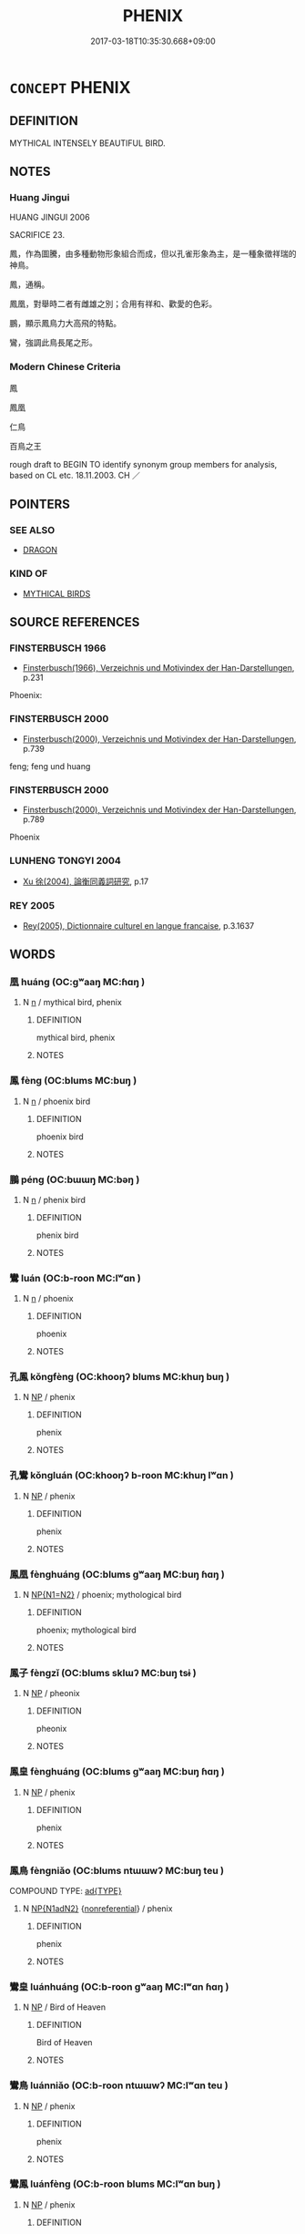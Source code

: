 # -*- mode: mandoku-tls-view -*-
#+TITLE: PHENIX
#+DATE: 2017-03-18T10:35:30.668+09:00        
#+STARTUP: content
* =CONCEPT= PHENIX
:PROPERTIES:
:CUSTOM_ID: uuid-e1ece3e9-9dad-4c59-9233-8ca3616ca2a8
:TR_ZH: 鳳凰
:END:
** DEFINITION

MYTHICAL INTENSELY BEAUTIFUL BIRD.

** NOTES

*** Huang Jingui
HUANG JINGUI 2006

SACRIFICE 23.

鳳，作為圖騰，由多種動物形象組合而成，但以孔雀形象為主，是一種象徵祥瑞的神鳥。

鳳，通稱。

鳳凰，對舉時二者有雌雄之別；合用有祥和、歡愛的色彩。

鵬，顯示鳳鳥力大高飛的特點。

鸞，強調此鳥長尾之形。

*** Modern Chinese Criteria
鳳

鳳凰

仁鳥

百鳥之王

rough draft to BEGIN TO identify synonym group members for analysis, based on CL etc. 18.11.2003. CH ／

** POINTERS
*** SEE ALSO
 - [[tls:concept:DRAGON][DRAGON]]

*** KIND OF
 - [[tls:concept:MYTHICAL BIRDS][MYTHICAL BIRDS]]

** SOURCE REFERENCES
*** FINSTERBUSCH 1966
 - [[cite:FINSTERBUSCH-1966][Finsterbusch(1966), Verzeichnis und Motivindex der Han-Darstellungen]], p.231


Phoenix:

*** FINSTERBUSCH 2000
 - [[cite:FINSTERBUSCH-2000][Finsterbusch(2000), Verzeichnis und Motivindex der Han-Darstellungen]], p.739


feng; feng und huang

*** FINSTERBUSCH 2000
 - [[cite:FINSTERBUSCH-2000][Finsterbusch(2000), Verzeichnis und Motivindex der Han-Darstellungen]], p.789


Phoenix

*** LUNHENG TONGYI 2004
 - [[cite:LUNHENG-TONGYI-2004][Xu 徐(2004), 論衡同義詞研究]], p.17

*** REY 2005
 - [[cite:REY-2005][Rey(2005), Dictionnaire culturel en langue francaise]], p.3.1637

** WORDS
   :PROPERTIES:
   :VISIBILITY: children
   :END:
*** 凰 huáng (OC:ɡʷaaŋ MC:ɦɑŋ )
:PROPERTIES:
:CUSTOM_ID: uuid-04ba4456-491e-4c87-9b24-52a8c9915b41
:Char+: 凰(16,9/11) 
:GY_IDS+: uuid-827e3f89-5fe1-49a4-b4af-9de6c6fbac36
:PY+: huáng     
:OC+: ɡʷaaŋ     
:MC+: ɦɑŋ     
:END: 
**** N [[tls:syn-func::#uuid-8717712d-14a4-4ae2-be7a-6e18e61d929b][n]] / mythical bird, phenix
:PROPERTIES:
:CUSTOM_ID: uuid-03046db4-20d1-4b74-a67f-8817f07161f9
:END:
****** DEFINITION

mythical bird, phenix

****** NOTES

*** 鳳 fèng (OC:blums MC:buŋ )
:PROPERTIES:
:CUSTOM_ID: uuid-3d55a8f2-aadd-4499-83ab-7914fbc276ab
:Char+: 鳳(196,3/14) 
:GY_IDS+: uuid-bc88ad07-6601-43f1-a69a-3c7676ea01ff
:PY+: fèng     
:OC+: blums     
:MC+: buŋ     
:END: 
**** N [[tls:syn-func::#uuid-8717712d-14a4-4ae2-be7a-6e18e61d929b][n]] / phoenix bird
:PROPERTIES:
:CUSTOM_ID: uuid-47080cd4-19aa-4ddc-a1d1-d528e9577b56
:WARRING-STATES-CURRENCY: 5
:END:
****** DEFINITION

phoenix bird

****** NOTES

*** 鵬 péng (OC:bɯɯŋ MC:bəŋ )
:PROPERTIES:
:CUSTOM_ID: uuid-63aefa6c-87c6-4937-a0e3-4f539c421a73
:Char+: 鵬(196,8/19) 
:GY_IDS+: uuid-b7e22eef-b27d-4d5f-8c16-5e39a30646ee
:PY+: péng     
:OC+: bɯɯŋ     
:MC+: bəŋ     
:END: 
**** N [[tls:syn-func::#uuid-8717712d-14a4-4ae2-be7a-6e18e61d929b][n]] / phenix bird
:PROPERTIES:
:CUSTOM_ID: uuid-405314b6-1a4f-4dd5-93bb-6cfd7310e447
:WARRING-STATES-CURRENCY: 2
:END:
****** DEFINITION

phenix bird

****** NOTES

*** 鸞 luán (OC:b-roon MC:lʷɑn )
:PROPERTIES:
:CUSTOM_ID: uuid-c8f08f83-8908-4c4c-92f3-9d48d1314caa
:Char+: 鸞(196,19/30) 
:GY_IDS+: uuid-db8c7d61-d644-48a8-acf9-1e9941eaefc4
:PY+: luán     
:OC+: b-roon     
:MC+: lʷɑn     
:END: 
**** N [[tls:syn-func::#uuid-8717712d-14a4-4ae2-be7a-6e18e61d929b][n]] / phoenix
:PROPERTIES:
:CUSTOM_ID: uuid-cf310e69-dd6b-40f6-a73c-345f3456ea88
:WARRING-STATES-CURRENCY: 3
:END:
****** DEFINITION

phoenix

****** NOTES

*** 孔鳳 kǒngfèng (OC:khooŋʔ blums MC:khuŋ buŋ )
:PROPERTIES:
:CUSTOM_ID: uuid-c053e02d-db66-47e5-a757-75fdce4fd91a
:Char+: 孔(39,1/4) 鳳(196,3/14) 
:GY_IDS+: uuid-c171d3e9-57c2-4d17-bd27-4cddbbd7f32d uuid-bc88ad07-6601-43f1-a69a-3c7676ea01ff
:PY+: kǒng fèng    
:OC+: khooŋʔ blums    
:MC+: khuŋ buŋ    
:END: 
**** N [[tls:syn-func::#uuid-a8e89bab-49e1-4426-b230-0ec7887fd8b4][NP]] / phenix
:PROPERTIES:
:CUSTOM_ID: uuid-3179d002-d333-46bb-89dc-d3d487d2173e
:END:
****** DEFINITION

phenix

****** NOTES

*** 孔鸞 kǒngluán (OC:khooŋʔ b-roon MC:khuŋ lʷɑn )
:PROPERTIES:
:CUSTOM_ID: uuid-90f4606f-008f-40d0-b3ef-ab9850f2546b
:Char+: 孔(39,1/4) 鸞(196,19/30) 
:GY_IDS+: uuid-c171d3e9-57c2-4d17-bd27-4cddbbd7f32d uuid-db8c7d61-d644-48a8-acf9-1e9941eaefc4
:PY+: kǒng luán    
:OC+: khooŋʔ b-roon    
:MC+: khuŋ lʷɑn    
:END: 
**** N [[tls:syn-func::#uuid-a8e89bab-49e1-4426-b230-0ec7887fd8b4][NP]] / phenix
:PROPERTIES:
:CUSTOM_ID: uuid-c3a3929b-4096-4be9-9e92-73e0a52498d0
:WARRING-STATES-CURRENCY: 3
:END:
****** DEFINITION

phenix

****** NOTES

*** 鳳凰 fènghuáng (OC:blums ɡʷaaŋ MC:buŋ ɦɑŋ )
:PROPERTIES:
:CUSTOM_ID: uuid-70ded56a-7d49-4a96-962e-768546a4a166
:Char+: 鳳(196,3/14) 凰(16,9/11) 
:GY_IDS+: uuid-bc88ad07-6601-43f1-a69a-3c7676ea01ff uuid-827e3f89-5fe1-49a4-b4af-9de6c6fbac36
:PY+: fèng huáng    
:OC+: blums ɡʷaaŋ    
:MC+: buŋ ɦɑŋ    
:END: 
**** N [[tls:syn-func::#uuid-0ae78c50-f7f7-4ab0-bb28-9375998ac032][NP{N1=N2}]] / phoenix; mythological bird
:PROPERTIES:
:CUSTOM_ID: uuid-f219e1db-8bcf-4501-9c42-cf7f51191e74
:WARRING-STATES-CURRENCY: 5
:END:
****** DEFINITION

phoenix; mythological bird

****** NOTES

*** 鳳子 fèngzǐ (OC:blums sklɯʔ MC:buŋ tsɨ )
:PROPERTIES:
:CUSTOM_ID: uuid-2e1bffe8-6d71-4bf8-92d0-689f40aba37f
:Char+: 鳳(196,3/14) 子(39,0/3) 
:GY_IDS+: uuid-bc88ad07-6601-43f1-a69a-3c7676ea01ff uuid-07663ff4-7717-4a8f-a2d7-0c53aea2ca19
:PY+: fèng zǐ    
:OC+: blums sklɯʔ    
:MC+: buŋ tsɨ    
:END: 
**** N [[tls:syn-func::#uuid-a8e89bab-49e1-4426-b230-0ec7887fd8b4][NP]] / pheonix
:PROPERTIES:
:CUSTOM_ID: uuid-6614f108-1715-4af4-b52d-993d1629b30f
:END:
****** DEFINITION

pheonix

****** NOTES

*** 鳳皇 fènghuáng (OC:blums ɡʷaaŋ MC:buŋ ɦɑŋ )
:PROPERTIES:
:CUSTOM_ID: uuid-adc927b9-6e50-4053-b1b9-a2015f6901dc
:Char+: 鳳(196,3/14) 皇(106,4/9) 
:GY_IDS+: uuid-bc88ad07-6601-43f1-a69a-3c7676ea01ff uuid-d9c056c5-eb3d-4ac0-a0aa-be11ca2c1976
:PY+: fèng huáng    
:OC+: blums ɡʷaaŋ    
:MC+: buŋ ɦɑŋ    
:END: 
**** N [[tls:syn-func::#uuid-a8e89bab-49e1-4426-b230-0ec7887fd8b4][NP]] / phenix
:PROPERTIES:
:CUSTOM_ID: uuid-b89ef13f-3b57-47d6-8908-dbc62d98a21a
:WARRING-STATES-CURRENCY: 3
:END:
****** DEFINITION

phenix

****** NOTES

*** 鳳鳥 fèngniǎo (OC:blums ntɯɯwʔ MC:buŋ teu )
:PROPERTIES:
:CUSTOM_ID: uuid-dbe083c3-078a-41c6-942c-511699729e07
:Char+: 鳳(196,3/14) 鳥(196,0/11) 
:GY_IDS+: uuid-bc88ad07-6601-43f1-a69a-3c7676ea01ff uuid-5d692988-1db7-4739-817c-1ad0a8824a32
:PY+: fèng niǎo    
:OC+: blums ntɯɯwʔ    
:MC+: buŋ teu    
:END: 
COMPOUND TYPE: [[tls:comp-type::#uuid-ab1ef51b-4ea3-44fa-a50e-da1880aeb2cd][ad{TYPE}]]


**** N [[tls:syn-func::#uuid-e144e5f3-6f48-434b-ad41-3e76234cca69][NP{N1adN2}]] {[[tls:sem-feat::#uuid-f8182437-4c38-4cc9-a6f8-b4833cdea2ba][nonreferential]]} / phenix
:PROPERTIES:
:CUSTOM_ID: uuid-78c27988-f322-4537-92ea-c6a691b41852
:WARRING-STATES-CURRENCY: 3
:END:
****** DEFINITION

phenix

****** NOTES

*** 鸞皇 luánhuáng (OC:b-roon ɡʷaaŋ MC:lʷɑn ɦɑŋ )
:PROPERTIES:
:CUSTOM_ID: uuid-ee99a1ed-2552-4195-92b4-9ded654ed453
:Char+: 鸞(196,19/30) 皇(106,4/9) 
:GY_IDS+: uuid-db8c7d61-d644-48a8-acf9-1e9941eaefc4 uuid-d9c056c5-eb3d-4ac0-a0aa-be11ca2c1976
:PY+: luán huáng    
:OC+: b-roon ɡʷaaŋ    
:MC+: lʷɑn ɦɑŋ    
:END: 
**** N [[tls:syn-func::#uuid-a8e89bab-49e1-4426-b230-0ec7887fd8b4][NP]] / Bird of Heaven
:PROPERTIES:
:CUSTOM_ID: uuid-42900f3c-b700-4c87-8ddd-b0c58cc69a60
:WARRING-STATES-CURRENCY: 3
:END:
****** DEFINITION

Bird of Heaven

****** NOTES

*** 鸞鳥 luánniǎo (OC:b-roon ntɯɯwʔ MC:lʷɑn teu )
:PROPERTIES:
:CUSTOM_ID: uuid-56bd0e9c-6c48-4253-9d9a-f8ab698894ac
:Char+: 鸞(196,19/30) 鳥(196,0/11) 
:GY_IDS+: uuid-db8c7d61-d644-48a8-acf9-1e9941eaefc4 uuid-5d692988-1db7-4739-817c-1ad0a8824a32
:PY+: luán niǎo    
:OC+: b-roon ntɯɯwʔ    
:MC+: lʷɑn teu    
:END: 
**** N [[tls:syn-func::#uuid-a8e89bab-49e1-4426-b230-0ec7887fd8b4][NP]] / phenix
:PROPERTIES:
:CUSTOM_ID: uuid-61207a72-104d-455f-a2ba-87f47de7205e
:WARRING-STATES-CURRENCY: 4
:END:
****** DEFINITION

phenix

****** NOTES

*** 鸞鳳 luánfèng (OC:b-roon blums MC:lʷɑn buŋ )
:PROPERTIES:
:CUSTOM_ID: uuid-5501a8c8-b37a-4da0-8caf-c73407c21e5a
:Char+: 鸞(196,19/30) 鳳(196,3/14) 
:GY_IDS+: uuid-db8c7d61-d644-48a8-acf9-1e9941eaefc4 uuid-bc88ad07-6601-43f1-a69a-3c7676ea01ff
:PY+: luán fèng    
:OC+: b-roon blums    
:MC+: lʷɑn buŋ    
:END: 
**** N [[tls:syn-func::#uuid-a8e89bab-49e1-4426-b230-0ec7887fd8b4][NP]] / phenix
:PROPERTIES:
:CUSTOM_ID: uuid-8a2cc195-1a66-4fa0-82e1-361e4774690a
:END:
****** DEFINITION

phenix

****** NOTES

** BIBLIOGRAPHY
bibliography:../core/tlsbib.bib
